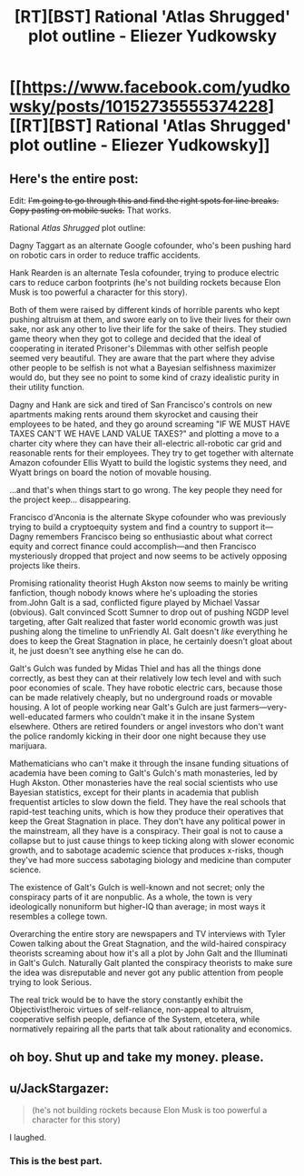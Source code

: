 #+TITLE: [RT][BST] Rational 'Atlas Shrugged' plot outline - Eliezer Yudkowsky

* [[https://www.facebook.com/yudkowsky/posts/10152735555374228][[RT][BST] Rational 'Atlas Shrugged' plot outline - Eliezer Yudkowsky]]
:PROPERTIES:
:Score: 26
:DateUnix: 1412301220.0
:DateShort: 2014-Oct-03
:END:

** Here's the entire post:

Edit: +I'm going to go through this and find the right spots for line breaks. Copy pasting on mobile sucks.+ That works.

Rational /Atlas Shrugged/ plot outline:

Dagny Taggart as an alternate Google cofounder, who's been pushing hard on robotic cars in order to reduce traffic accidents.

Hank Rearden is an alternate Tesla cofounder, trying to produce electric cars to reduce carbon footprints (he's not building rockets because Elon Musk is too powerful a character for this story).

Both of them were raised by different kinds of horrible parents who kept pushing altruism at them, and swore early on to live their lives for their own sake, nor ask any other to live their life for the sake of theirs. They studied game theory when they got to college and decided that the ideal of cooperating in iterated Prisoner's Dilemmas with other selfish people seemed very beautiful. They are aware that the part where they advise other people to be selfish is not what a Bayesian selfishness maximizer would do, but they see no point to some kind of crazy idealistic purity in their utility function.

Dagny and Hank are sick and tired of San Francisco's controls on new apartments making rents around them skyrocket and causing their employees to be hated, and they go around screaming "IF WE MUST HAVE TAXES CAN'T WE HAVE LAND VALUE TAXES?" and plotting a move to a charter city where they can have their all-electric all-robotic car grid and reasonable rents for their employees. They try to get together with alternate Amazon cofounder Ellis Wyatt to build the logistic systems they need, and Wyatt brings on board the notion of movable housing.

...and that's when things start to go wrong. The key people they need for the project keep... disappearing.

Francisco d'Anconia is the alternate Skype cofounder who was previously trying to build a cryptoequity system and find a country to support it---Dagny remembers Francisco being so enthusiastic about what correct equity and correct finance could accomplish---and then Francisco mysteriously dropped that project and now seems to be actively opposing projects like theirs.

Promising rationality theorist Hugh Akston now seems to mainly be writing fanfiction, though nobody knows where he's uploading the stories from.John Galt is a sad, conflicted figure played by Michael Vassar (obvious). Galt convinced Scott Sumner to drop out of pushing NGDP level targeting, after Galt realized that faster world economic growth was just pushing along the timeline to unFriendly AI. Galt doesn't /like/ everything he does to keep the Great Stagnation in place, he certainly doesn't gloat about it, he just doesn't see anything else he can do.

Galt's Gulch was funded by Midas Thiel and has all the things done correctly, as best they can at their relatively low tech level and with such poor economies of scale. They have robotic electric cars, because those can be made relatively cheaply, but no underground roads or movable housing. A lot of people working near Galt's Gulch are just farmers---very-well-educated farmers who couldn't make it in the insane System elsewhere. Others are retired founders or angel investors who don't want the police randomly kicking in their door one night because they use marijuara.

Mathematicians who can't make it through the insane funding situations of academia have been coming to Galt's Gulch's math monasteries, led by Hugh Akston. Other monasteries have the real social scientists who use Bayesian statistics, except for their plants in academia that publish frequentist articles to slow down the field. They have the real schools that rapid-test teaching units, which is how they produce their operatives that keep the Great Stagnation in place. They don't have any political power in the mainstream, all they have is a conspiracy. Their goal is not to cause a collapse but to just cause things to keep ticking along with slower economic growth, and to sabotage academic science that produces x-risks, though they've had more success sabotaging biology and medicine than computer science.

The existence of Galt's Gulch is well-known and not secret; only the conspiracy parts of it are nonpublic. As a whole, the town is very ideologically nonuniform but higher-IQ than average; in most ways it resembles a college town.

Overarching the entire story are newspapers and TV interviews with Tyler Cowen talking about the Great Stagnation, and the wild-haired conspiracy theorists screaming about how it's all a plot by John Galt and the Illuminati in Galt's Gulch. Naturally Galt planted the conspiracy theorists to make sure the idea was disreputable and never got any public attention from people trying to look Serious.

The real trick would be to have the story constantly exhibit the Objectivist!heroic virtues of self-reliance, non-appeal to altruism, cooperative selfish people, defiance of the System, etcetera, while normatively repairing all the parts that talk about rationality and economics.
:PROPERTIES:
:Author: Riddle-Tom_Riddle
:Score: 11
:DateUnix: 1412319368.0
:DateShort: 2014-Oct-03
:END:


** oh boy. Shut up and take my money. please.
:PROPERTIES:
:Author: ciderk
:Score: 2
:DateUnix: 1412348497.0
:DateShort: 2014-Oct-03
:END:


** u/JackStargazer:
#+begin_quote
  (he's not building rockets because Elon Musk is too powerful a character for this story)
#+end_quote

I laughed.
:PROPERTIES:
:Author: JackStargazer
:Score: 2
:DateUnix: 1412453335.0
:DateShort: 2014-Oct-04
:END:

*** This is the best part.
:PROPERTIES:
:Author: AccelerandoRitard
:Score: 1
:DateUnix: 1414869290.0
:DateShort: 2014-Nov-01
:END:
